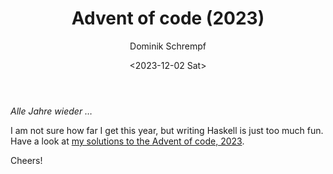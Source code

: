 #+HUGO_BASE_DIR: ../../hugo
#+HUGO_SECTION: Coding
#+HUGO_CATEGORIES: Coding
#+HUGO_TYPE: post
#+TITLE: Advent of code (2023)
#+DATE: <2023-12-02 Sat>
#+AUTHOR: Dominik Schrempf
#+EMAIL: dominik.schrempf@gmail.com
#+DESCRIPTION: Solutions in Haskell to the Advent of code, 2023
#+KEYWORDS: "Advent of code" Haskell Puzzles Fun
#+LANGUAGE: en

/Alle Jahre wieder .../

I am not sure how far I get this year, but writing Haskell is just too much fun.
Have a look at [[https://github.com/dschrempf/aoc23][my solutions to the Advent of code, 2023]].

Cheers!
